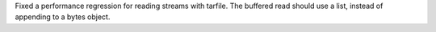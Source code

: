 Fixed a performance regression for reading streams with tarfile. The
buffered read should use a list, instead of appending to a bytes object.
